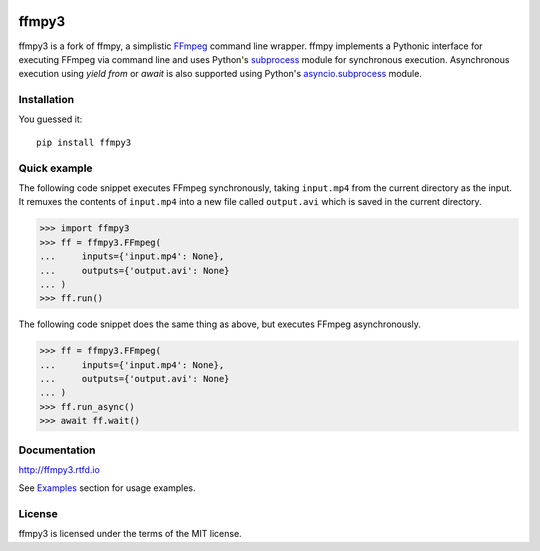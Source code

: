 .. image:: https://img.shields.io/pypi/v/ffmpy3.svg
    :target: https://pypi.python.org/pypi/ffmpy3
    :alt: Latest version

.. image:: https://travis-ci.org/wchill/ffmpy3.svg?branch=master
    :target: https://travis-ci.org/wchill/ffmpy3
    :alt: Travis-CI

.. image:: https://readthedocs.org/projects/ffmpy3/badge/?version=latest
    :target: http://ffmpy3.readthedocs.io/en/latest/?badge=latest
    :alt: Documentation Status


ffmpy3
======
ffmpy3 is a fork of ffmpy, a simplistic `FFmpeg <http://ffmpeg.org/>`_ command line wrapper. ffmpy implements a Pythonic interface for executing FFmpeg via command line and uses Python's `subprocess <https://docs.python.org/3/library/subprocess.html>`_ module for synchronous execution. Asynchronous execution using `yield from` or `await` is also supported using Python's `asyncio.subprocess <https://docs.python.org/3/library/asyncio-subprocess.html>`_ module.

Installation
------------
You guessed it::

  pip install ffmpy3

Quick example
-------------
The following code snippet executes FFmpeg synchronously, taking ``input.mp4`` from the current directory as the input. It remuxes the contents of ``input.mp4`` into a new file called ``output.avi`` which is saved in the current directory.

.. code:: python

  >>> import ffmpy3
  >>> ff = ffmpy3.FFmpeg(
  ...     inputs={'input.mp4': None},
  ...     outputs={'output.avi': None}
  ... )
  >>> ff.run()

The following code snippet does the same thing as above, but executes FFmpeg asynchronously.

.. code:: python

  >>> ff = ffmpy3.FFmpeg(
  ...     inputs={'input.mp4': None},
  ...     outputs={'output.avi': None}
  ... )
  >>> ff.run_async()
  >>> await ff.wait()

Documentation
-------------
http://ffmpy3.rtfd.io

See `Examples <http://ffmpy3.readthedocs.io/en/latest/examples.html>`_ section for usage examples.

License
-------
ffmpy3 is licensed under the terms of the MIT license.
